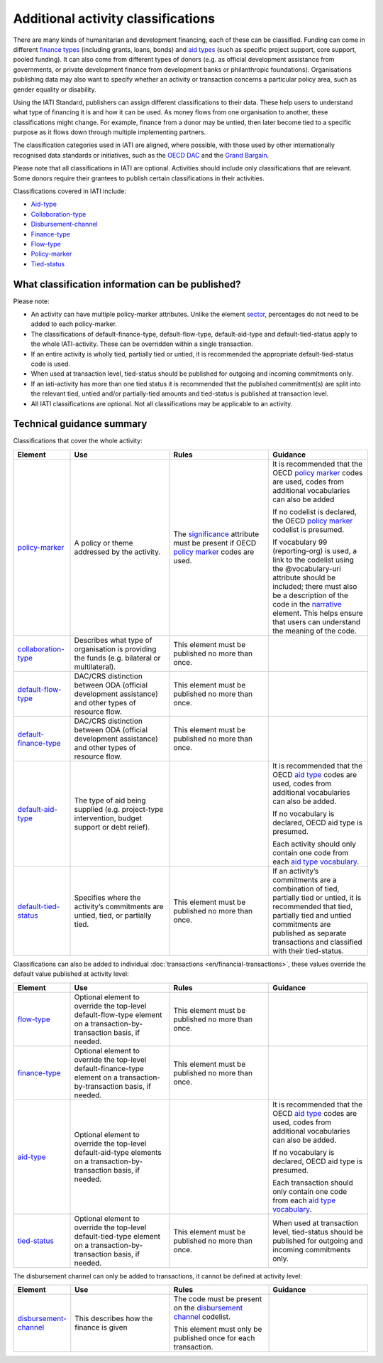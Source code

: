 Additional activity classifications
===================================

There are many kinds of humanitarian and development financing, each of these can be classified. Funding can come in different `finance types <http://reference.iatistandard.org/codelists/FinanceType/>`__ (including grants, loans, bonds) and `aid types <http://reference.iatistandard.org/codelists/AidTypeVocabulary/>`__ (such as specific project support, core support, pooled funding). It can also come from different types of donors (e.g. as official development assistance from governments, or private development finance from development banks or philanthropic foundations). Organisations publishing data may also want to specify whether an activity or transaction concerns a particular policy area, such as gender equality or disability.

Using the IATI Standard, publishers can assign different classifications to their data. These help users to understand what type of financing it is and how it can be used. As money flows from one organisation to another, these classifications might change. For example, finance from a donor may be untied, then later become tied to a specific purpose as it flows down through multiple implementing partners.

The classification categories used in IATI are aligned, where possible, with those used by other internationally recognised data standards or initiatives, such as the `OECD DAC <https://www.oecd.org/dac/>`__ and the `Grand Bargain <https://www.agendaforhumanity.org/initiatives/3861>`__.

Please note that all classifications in IATI are optional. Activities should include only classifications that are relevant. Some donors require their grantees to publish certain classifications in their activities.

Classifications covered in IATI include:

-  `Aid-type <http://reference.iatistandard.org/codelists/AidTypeVocabulary/>`__

-  `Collaboration-type <http://reference.iatistandard.org/codelists/CollaborationType/>`__

-  `Disbursement-channel <http://reference.iatistandard.org/activity-standard/iati-activities/iati-activity/transaction/disbursement-channel/>`__

-  `Finance-type <http://reference.iatistandard.org/codelists/FinanceType/>`__

-  `Flow-type <http://reference.iatistandard.org/codelists/FlowType/>`__

-  `Policy-marker <http://reference.iatistandard.org/codelists/PolicyMarkerVocabulary/>`__

-  `Tied-status <http://reference.iatistandard.org/codelists/TiedStatus/>`__

What classification information can be published?
-------------------------------------------------

Please note:

-  An activity can have multiple policy-marker attributes. Unlike the element `sector <http://reference.iatistandard.org/activity-standard/iati-activities/iati-activity/sector/>`__, percentages do not need to be added to each policy-marker.

-  The classifications of default-finance-type, default-flow-type, default-aid-type and default-tied-status apply to the whole IATI-activity. These can be overridden within a single transaction.

-  If an entire activity is wholly tied, partially tied or untied, it is recommended the appropriate default-tied-status code is used.

-  When used at transaction level, tied-status should be published for outgoing and incoming commitments only.

-  If an iati-activity has more than one tied status it is recommended that the published commitment(s) are split into the relevant tied, untied and/or partially-tied amounts and tied-status is published at transaction level.

-  All IATI classifications are optional. Not all classifications may be applicable to an activity.

Technical guidance summary
--------------------------

Classifications that cover the whole activity:

.. list-table::
   :widths: 16 28 28 28
   :header-rows: 1


   * - Element
     - Use
     - Rules
     - Guidance

   * - `policy-marker <http://reference.iatistandard.org/activity-standard/iati-activities/iati-activity/policy-marker/>`__
     - A policy or theme addressed by the activity.
     - The `significance <http://reference.iatistandard.org/codelists/PolicySignificance/>`__ attribute must be present if OECD `policy marker <http://reference.iatistandard.org/codelists/PolicyMarker/>`__ codes are used.
     - It is recommended that the OECD `policy marker <http://reference.iatistandard.org/codelists/PolicyMarker/>`__ codes are used, codes from additional vocabularies can also be added

       If no codelist is declared, the OECD `policy marker <http://reference.iatistandard.org/codelists/PolicyMarker/>`__ codelist is presumed.

       If vocabulary 99 (reporting-org) is used, a link to the codelist using the @vocabulary-uri attribute should be included; there must also be a description of the code in the `narrative <http://reference.iatistandard.org/activity-standard/iati-activities/iati-activity/policy-marker/narrative/>`__ element. This helps ensure that users can understand the meaning of the code.

   * - `collaboration-type <http://reference.iatistandard.org/activity-standard/iati-activities/iati-activity/collaboration-type/>`__
     - Describes what type of organisation is providing the funds (e.g. bilateral or multilateral).
     - This element must be published no more than once.
     -

   * - `default-flow-type <http://reference.iatistandard.org/activity-standard/iati-activities/iati-activity/default-flow-type/>`__
     - DAC/CRS distinction between ODA (official development assistance) and other types of resource flow.
     - This element must be published no more than once.
     -

   * - `default-finance-type <http://reference.iatistandard.org/activity-standard/iati-activities/iati-activity/default-finance-type/>`__
     - DAC/CRS distinction between ODA (official development assistance) and other types of resource flow.
     - This element must be published no more than once.
     -

   * - `default-aid-type <http://reference.iatistandard.org/activity-standard/iati-activities/iati-activity/default-aid-type/>`__
     - The type of aid being supplied (e.g. project-type intervention, budget support or debt relief).
     -
     - It is recommended that the OECD `aid type <http://reference.iatistandard.org/codelists/AidType/>`__ codes are used, codes from additional vocabularies can also be added.

       If no vocabulary is declared, OECD aid type is presumed.

       Each activity should only contain one code from each `aid type vocabulary <http://reference.iatistandard.org/codelists/AidTypeVocabulary/>`__.

   * - `default-tied-status <http://reference.iatistandard.org/activity-standard/iati-activities/iati-activity/default-tied-status/>`__
     - Specifies where the activity’s commitments are untied, tied, or partially tied.
     - This element must be published no more than once.
     - If an activity’s commitments are a combination of tied, partially tied or untied, it is recommended that tied, partially tied and untied commitments are published as separate transactions and classified with their tied-status.

Classifications can also be added to individual :doc:`transactions <en/financial-transactions>`, these values override the default value published at activity level:

.. list-table::
   :widths: 16 28 28 28
   :header-rows: 1


   * - Element
     - Use
     - Rules
     - Guidance


   * - `flow-type <http://reference.iatistandard.org/activity-standard/iati-activities/iati-activity/transaction/flow-type/>`__
     - Optional element to override the top-level default-flow-type element on a transaction-by-transaction basis, if needed.
     - This element must be published no more than once.
     -

   * - `finance-type <http://reference.iatistandard.org/activity-standard/iati-activities/iati-activity/transaction/finance-type/>`__
     - Optional element to override the top-level default-finance-type element on a transaction-by-transaction basis, if needed.
     - This element must be published no more than once.
     -

   * - `aid-type <http://reference.iatistandard.org/activity-standard/iati-activities/iati-activity/transaction/aid-type/>`__
     - Optional element to override the top-level default-aid-type elements on a transaction-by-transaction basis, if needed.
     -
     - It is recommended that the OECD `aid type <http://reference.iatistandard.org/codelists/AidType/>`__ codes are used, codes from additional vocabularies can also be added.

       If no vocabulary is declared, OECD aid type is presumed.

       Each transaction should only contain one code from each `aid type vocabulary <http://reference.iatistandard.org/codelists/AidTypeVocabulary/>`__.

   * - `tied-status <http://reference.iatistandard.org/activity-standard/iati-activities/iati-activity/transaction/tied-status/>`__
     - Optional element to override the top-level default-tied-type element on a transaction-by-transaction basis, if needed.
     - This element must be published no more than once.
     - When used at transaction level, tied-status should be published for outgoing and incoming commitments only.


The disbursement channel can only be added to transactions, it cannot be defined at activity level:

.. list-table::
   :widths: 16 28 28 28
   :header-rows: 1


   * - Element
     - Use
     - Rules
     - Guidance


   * - `disbursement-channel <http://iatistandard.org/activity-standard/iati-activities/iati-activity/transaction/disbursement-channel/>`__
     - This describes how the finance is given
     - The code must be present on the `disbursement channel <http://iatistandard.org/codelists/DisbursementChannel/>`__ codelist.

       This element must only be published once for each transaction.
     -

.. meta::
  :title: Additional activity classifications
  :description: Using the IATI Standard, publishers can assign different classifications to their data. These help users to understand what type of financing it is and how it can be used.
  :guidance_type: activity

